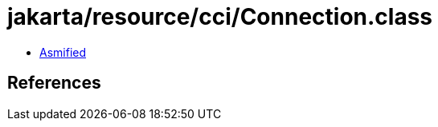 = jakarta/resource/cci/Connection.class

 - link:Connection-asmified.java[Asmified]

== References

